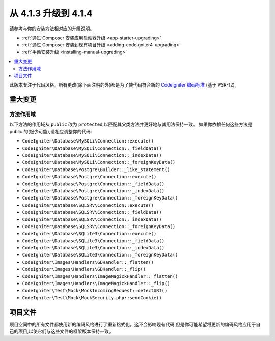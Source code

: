 #############################
从 4.1.3 升级到 4.1.4
#############################

请参考与你的安装方法相对应的升级说明。

- :ref:`通过 Composer 安装应用启动器升级 <app-starter-upgrading>`
- :ref:`通过 Composer 安装到现有项目升级 <adding-codeigniter4-upgrading>`
- :ref:`手动安装升级 <installing-manual-upgrading>`

.. contents::
    :local:
    :depth: 2

此版本专注于代码风格。所有更改(除下面注明的外)都是为了使代码符合新的
`CodeIgniter 编码标准 <https://github.com/CodeIgniter/coding-standard>`_ (基于 PSR-12)。

重大变更
****************

方法作用域
============

以下方法的作用域从 ``public`` 改为 ``protected``,以匹配其父类方法并更好地与其用法保持一致。
如果你依赖任何这些方法是 public 的(极少可能),请相应调整你的代码:

* ``CodeIgniter\Database\MySQLi\Connection::execute()``
* ``CodeIgniter\Database\MySQLi\Connection::_fieldData()``
* ``CodeIgniter\Database\MySQLi\Connection::_indexData()``
* ``CodeIgniter\Database\MySQLi\Connection::_foreignKeyData()``
* ``CodeIgniter\Database\Postgre\Builder::_like_statement()``
* ``CodeIgniter\Database\Postgre\Connection::execute()``
* ``CodeIgniter\Database\Postgre\Connection::_fieldData()``
* ``CodeIgniter\Database\Postgre\Connection::_indexData()``
* ``CodeIgniter\Database\Postgre\Connection::_foreignKeyData()``
* ``CodeIgniter\Database\SQLSRV\Connection::execute()``
* ``CodeIgniter\Database\SQLSRV\Connection::_fieldData()``
* ``CodeIgniter\Database\SQLSRV\Connection::_indexData()``
* ``CodeIgniter\Database\SQLSRV\Connection::_foreignKeyData()``
* ``CodeIgniter\Database\SQLite3\Connection::execute()``
* ``CodeIgniter\Database\SQLite3\Connection::_fieldData()``
* ``CodeIgniter\Database\SQLite3\Connection::_indexData()``
* ``CodeIgniter\Database\SQLite3\Connection::_foreignKeyData()``
* ``CodeIgniter\Images\Handlers\GDHandler::_flatten()``
* ``CodeIgniter\Images\Handlers\GDHandler::_flip()``
* ``CodeIgniter\Images\Handlers\ImageMagickHandler::_flatten()``
* ``CodeIgniter\Images\Handlers\ImageMagickHandler::_flip()``
* ``CodeIgniter\Test\Mock\MockIncomingRequest::detectURI()``
* ``CodeIgniter\Test\Mock\MockSecurity.php::sendCookie()``

项目文件
*************

项目空间中的所有文件都使用新的编码风格进行了重新格式化。这不会影响现有代码,但是你可能希望将更新的编码风格应用于自己的项目,以使它们与这些文件的框架版本保持一致。
